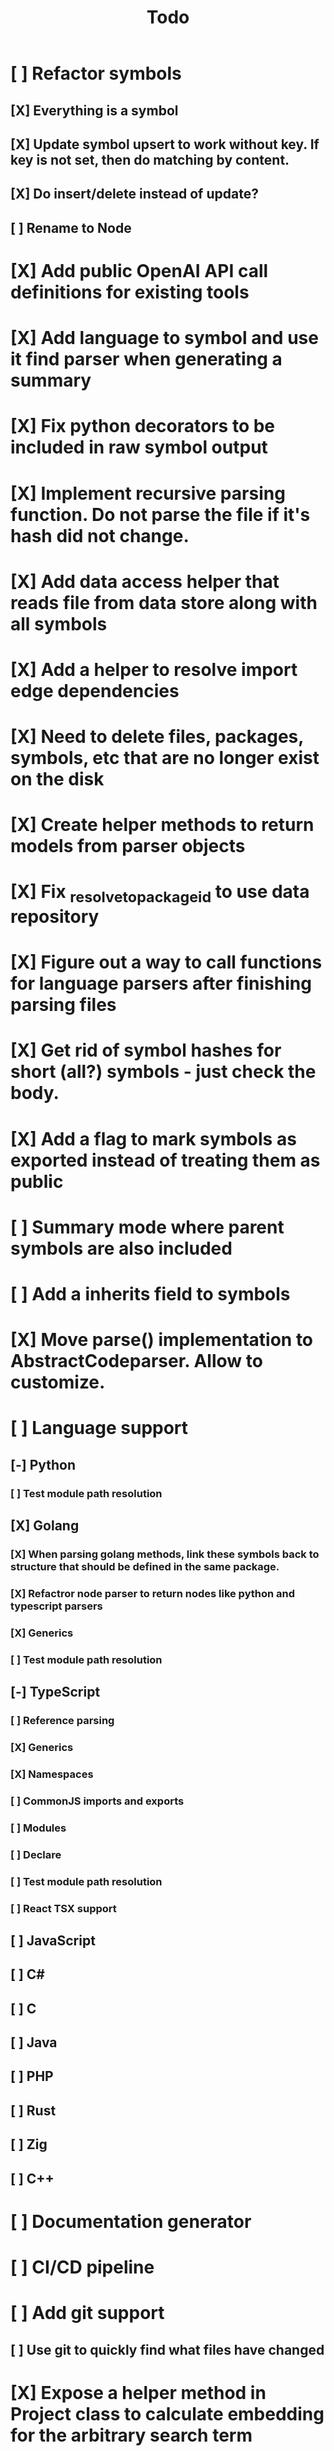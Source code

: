 #+title: Todo
* [ ] Refactor symbols
** [X] Everything is a symbol
** [X] Update symbol upsert to work without key. If key is not set, then do matching by content.
** [X] Do insert/delete instead of update?
** [ ] Rename to Node
* [X] Add public OpenAI API call definitions for existing tools
* [X] Add language to symbol and use it find parser when generating a summary
* [X] Fix python decorators to be included in raw symbol output
* [X] Implement recursive parsing function. Do not parse the file if it's hash did not change.
* [X] Add data access helper that reads file from data store along with all symbols
* [X] Add a helper to resolve import edge dependencies
* [X] Need to delete files, packages, symbols, etc that are no longer exist on the disk
* [X] Create helper methods to return models from parser objects
* [X] Fix _resolve_to_package_id to use data repository
* [X] Figure out a way to call functions for language parsers after finishing parsing files
* [X] Get rid of symbol hashes for short (all?) symbols - just check the body.
* [X] Add a flag to mark symbols as exported instead of treating them as public
* [ ] Summary mode where parent symbols are also included
* [ ] Add a inherits field to symbols
* [X] Move parse() implementation to AbstractCodeparser. Allow to customize.
* [ ] Language support
** [-] Python
*** [ ] Test module path resolution
** [X] Golang
*** [X] When parsing golang methods, link these symbols back to structure that should be defined in the same package.
*** [X] Refactror node parser to return nodes like python and typescript parsers
*** [X] Generics
*** [ ] Test module path resolution
** [-] TypeScript
*** [ ] Reference parsing
*** [X] Generics
*** [X] Namespaces
*** [ ] CommonJS imports and exports
*** [ ] Modules
*** [ ] Declare
*** [ ] Test module path resolution
*** [ ] React TSX support
** [ ] JavaScript
** [ ] C#
** [ ] C
** [ ] Java
** [ ] PHP
** [ ] Rust
** [ ] Zig
** [ ] C++
* [ ] Documentation generator
* [ ] CI/CD pipeline
* [ ] Add git support
** [ ]  Use git to quickly find what files have changed
* [X] Expose a helper method in Project class to calculate embedding for the arbitrary search term
* [X] Better in-memory vector index for faster lookups
* [X] Separate embeddings from primary data store
* [X] Create a helper that generates a summary view of a file
* [ ] MCP-compatible tool definition support
* [X] Tools
** [X] File list
** [X] Summary lists
- Takes a list of file paths or packages
- Returns summary views of files
** [X] Get full files
- A list of files
** [X] Search through symbols
- Needle
- Result list
* [X] Figure out a way to update embeddings in background
* [X] Add embedding value caching
** [X] A shared cross-project table
* [ ] A server with simple API to insert embedding value for a hash and get multiple embedding values for a hash
* [X] Do not warn on python pass_statement
* [ ] Add support for Python del_statement?
* [X] Add support for FTS when embedding search is not feasible
* [X] Even if file can not be parsed, store information about it in the database
* [X] When reparsing file and symbols did not change - do not recalculate embeddings
* [X] Build a tool that provides recommendations for a list of files/packages by applying PageRank algorithm to dependencies.
* [X] Add package_id to symbols to speed up search
* [X] Add caching for go.mod at project level to avoid loading it for each and every Go file
* [ ] Do not refresh DuckDB index if project did not change
* [X] Figure out a way to have a single query parameter that searches code by embedding and documentation. Idea: calculate embedding vector for commend/docstring and use that instead of FTS. Fallback to FTS if embeddings are not enabled.
* [X] Add symbol search test
* [ ] Add reranking model support
* [X] Python parser should preserve decorators when parsing symbols. Extend model to collect decorators and store them in model.
* [X] Python parser does not parse symbols of decorated methods
* [ ] When including child symbols, pass visibility mode from parent query. Do not include private methods for publicly requested symbols.
* [X] Search for public symbols by default
* [X] Recommendation engine
** [X] Store all references for each file
- New model
- Include import information, if it can be resolved
** [X] Create in-memory NetworkX graph
- Add all project public symbols and all references
- Implement ranking algorithm to find recommendations
** [X] Figure out incremental graph updates
** [X] Create a tool that takes in file paths, query, runs above algorithm
* [-] Add infra to maintain in-memory tools like RepoMap
** [ ] Enable/Disable tools configuration flag
* [ ] Create a simple web ui to navigate project database
* [ ] Validate traversal logic to ensure we can not go outside of the project directory.
* [X] Add a way to destroy the project. This should also shutdown/stop embedding worker.
** [X] Add a destory() method to embedding worker
* [ ] Add a way to initialize project, but only scan and work from a subpath
** [ ] Search should be scoped to files in subdirectories
* [X] Strip spaces from multi-line commends, but recover when generating summaries
* [X] Instead of having multiple flags for summary/full/none, add enum to tools
* [X] If embedding model for the vector does not match current embedding model - either update OR skip
* [X] Find a way to de-dupe embedding queue to avoid calculating vectors multiple times
* [ ] Search to support exclude. For example - tests
* [ ] Golang summary optimizations - group multiple var/const definitions into a single block to save on tokens
* [X] Move file summary helper out of tools
* [X] Better lookup with filters methods in data layer, similar to symbol search instead of dedicated methods.
* [ ] Figure out lockup in filelist tool
* [X] Compress long symbol bodies
* [ ] DuckDB concurrent writes problem when updating vectors: duckdb.duckdb.TransactionException: TransactionContext Error: Failed to commit: write-write conflict on key
* [ ] Only include mentioned symbols in repomap instead of file summary?
